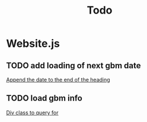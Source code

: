 #+title: Todo
* Website.js
** TODO add loading of next gbm date
[[file:public/involvment.html::<h2>Our next General Body Meeting is on </h2>][Append the date to the end of the heading]]
** TODO load gbm info
[[file:public/involvment.html::<!-- GBM info dynamicly loaded here -->][Div class to query for]]
